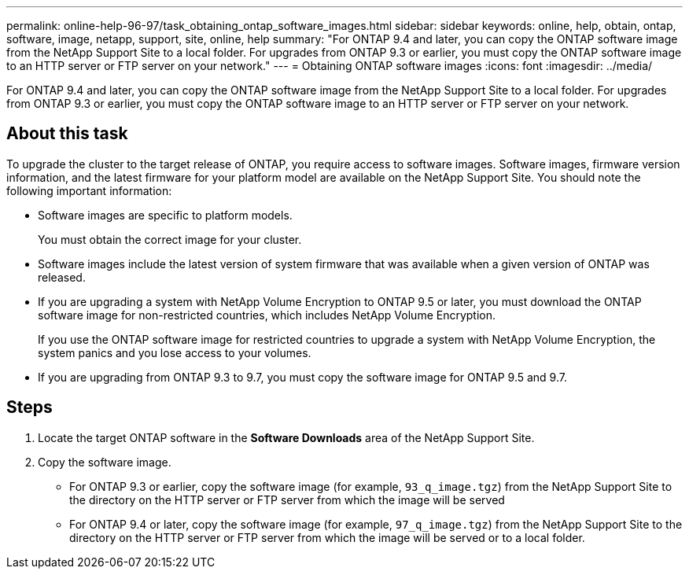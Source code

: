 ---
permalink: online-help-96-97/task_obtaining_ontap_software_images.html
sidebar: sidebar
keywords: online, help, obtain, ontap, software, image, netapp, support, site, online, help
summary: "For ONTAP 9.4 and later, you can copy the ONTAP software image from the NetApp Support Site to a local folder. For upgrades from ONTAP 9.3 or earlier, you must copy the ONTAP software image to an HTTP server or FTP server on your network."
---
= Obtaining ONTAP software images
:icons: font
:imagesdir: ../media/

[.lead]
For ONTAP 9.4 and later, you can copy the ONTAP software image from the NetApp Support Site to a local folder. For upgrades from ONTAP 9.3 or earlier, you must copy the ONTAP software image to an HTTP server or FTP server on your network.

== About this task

To upgrade the cluster to the target release of ONTAP, you require access to software images. Software images, firmware version information, and the latest firmware for your platform model are available on the NetApp Support Site. You should note the following important information:

* Software images are specific to platform models.
+
You must obtain the correct image for your cluster.

* Software images include the latest version of system firmware that was available when a given version of ONTAP was released.
* If you are upgrading a system with NetApp Volume Encryption to ONTAP 9.5 or later, you must download the ONTAP software image for non-restricted countries, which includes NetApp Volume Encryption.
+
If you use the ONTAP software image for restricted countries to upgrade a system with NetApp Volume Encryption, the system panics and you lose access to your volumes.

* If you are upgrading from ONTAP 9.3 to 9.7, you must copy the software image for ONTAP 9.5 and 9.7.

== Steps

. Locate the target ONTAP software in the *Software Downloads* area of the NetApp Support Site.
. Copy the software image.
 ** For ONTAP 9.3 or earlier, copy the software image (for example, `93_q_image.tgz`) from the NetApp Support Site to the directory on the HTTP server or FTP server from which the image will be served
 ** For ONTAP 9.4 or later, copy the software image (for example, `97_q_image.tgz`) from the NetApp Support Site to the directory on the HTTP server or FTP server from which the image will be served or to a local folder.
